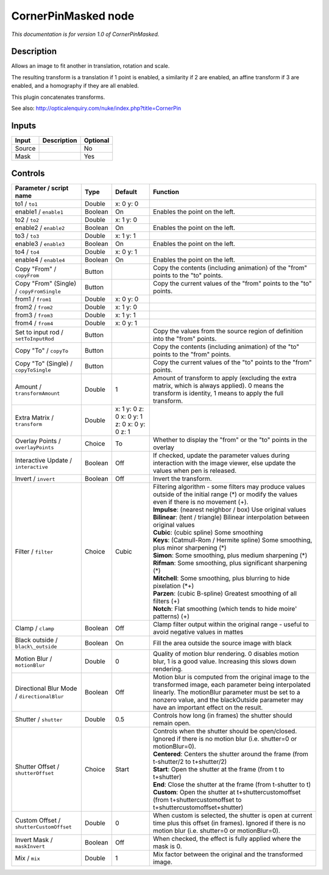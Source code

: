 .. _net.sf.openfx.CornerPinMaskedPlugin:

CornerPinMasked node
====================

|pluginIcon| 

*This documentation is for version 1.0 of CornerPinMasked.*

Description
-----------

Allows an image to fit another in translation, rotation and scale.

The resulting transform is a translation if 1 point is enabled, a similarity if 2 are enabled, an affine transform if 3 are enabled, and a homography if they are all enabled.

This plugin concatenates transforms.

See also: http://opticalenquiry.com/nuke/index.php?title=CornerPin

Inputs
------

+----------+---------------+------------+
| Input    | Description   | Optional   |
+==========+===============+============+
| Source   |               | No         |
+----------+---------------+------------+
| Mask     |               | Yes        |
+----------+---------------+------------+

Controls
--------

.. tabularcolumns:: |>{\raggedright}p{0.2\columnwidth}|>{\raggedright}p{0.06\columnwidth}|>{\raggedright}p{0.07\columnwidth}|p{0.63\columnwidth}|

.. cssclass:: longtable

+-----------------------------------------------+-----------+------------------------------------------------+-------------------------------------------------------------------------------------------------------------------------------------------------------------------------------------------------------------------------------------------------------------+
| Parameter / script name                       | Type      | Default                                        | Function                                                                                                                                                                                                                                                    |
+===============================================+===========+================================================+=============================================================================================================================================================================================================================================================+
| to1 / ``to1``                                 | Double    | x: 0 y: 0                                      |                                                                                                                                                                                                                                                             |
+-----------------------------------------------+-----------+------------------------------------------------+-------------------------------------------------------------------------------------------------------------------------------------------------------------------------------------------------------------------------------------------------------------+
| enable1 / ``enable1``                         | Boolean   | On                                             | Enables the point on the left.                                                                                                                                                                                                                              |
+-----------------------------------------------+-----------+------------------------------------------------+-------------------------------------------------------------------------------------------------------------------------------------------------------------------------------------------------------------------------------------------------------------+
| to2 / ``to2``                                 | Double    | x: 1 y: 0                                      |                                                                                                                                                                                                                                                             |
+-----------------------------------------------+-----------+------------------------------------------------+-------------------------------------------------------------------------------------------------------------------------------------------------------------------------------------------------------------------------------------------------------------+
| enable2 / ``enable2``                         | Boolean   | On                                             | Enables the point on the left.                                                                                                                                                                                                                              |
+-----------------------------------------------+-----------+------------------------------------------------+-------------------------------------------------------------------------------------------------------------------------------------------------------------------------------------------------------------------------------------------------------------+
| to3 / ``to3``                                 | Double    | x: 1 y: 1                                      |                                                                                                                                                                                                                                                             |
+-----------------------------------------------+-----------+------------------------------------------------+-------------------------------------------------------------------------------------------------------------------------------------------------------------------------------------------------------------------------------------------------------------+
| enable3 / ``enable3``                         | Boolean   | On                                             | Enables the point on the left.                                                                                                                                                                                                                              |
+-----------------------------------------------+-----------+------------------------------------------------+-------------------------------------------------------------------------------------------------------------------------------------------------------------------------------------------------------------------------------------------------------------+
| to4 / ``to4``                                 | Double    | x: 0 y: 1                                      |                                                                                                                                                                                                                                                             |
+-----------------------------------------------+-----------+------------------------------------------------+-------------------------------------------------------------------------------------------------------------------------------------------------------------------------------------------------------------------------------------------------------------+
| enable4 / ``enable4``                         | Boolean   | On                                             | Enables the point on the left.                                                                                                                                                                                                                              |
+-----------------------------------------------+-----------+------------------------------------------------+-------------------------------------------------------------------------------------------------------------------------------------------------------------------------------------------------------------------------------------------------------------+
| Copy "From" / ``copyFrom``                    | Button    |                                                | Copy the contents (including animation) of the "from" points to the "to" points.                                                                                                                                                                            |
+-----------------------------------------------+-----------+------------------------------------------------+-------------------------------------------------------------------------------------------------------------------------------------------------------------------------------------------------------------------------------------------------------------+
| Copy "From" (Single) / ``copyFromSingle``     | Button    |                                                | Copy the current values of the "from" points to the "to" points.                                                                                                                                                                                            |
+-----------------------------------------------+-----------+------------------------------------------------+-------------------------------------------------------------------------------------------------------------------------------------------------------------------------------------------------------------------------------------------------------------+
| from1 / ``from1``                             | Double    | x: 0 y: 0                                      |                                                                                                                                                                                                                                                             |
+-----------------------------------------------+-----------+------------------------------------------------+-------------------------------------------------------------------------------------------------------------------------------------------------------------------------------------------------------------------------------------------------------------+
| from2 / ``from2``                             | Double    | x: 1 y: 0                                      |                                                                                                                                                                                                                                                             |
+-----------------------------------------------+-----------+------------------------------------------------+-------------------------------------------------------------------------------------------------------------------------------------------------------------------------------------------------------------------------------------------------------------+
| from3 / ``from3``                             | Double    | x: 1 y: 1                                      |                                                                                                                                                                                                                                                             |
+-----------------------------------------------+-----------+------------------------------------------------+-------------------------------------------------------------------------------------------------------------------------------------------------------------------------------------------------------------------------------------------------------------+
| from4 / ``from4``                             | Double    | x: 0 y: 1                                      |                                                                                                                                                                                                                                                             |
+-----------------------------------------------+-----------+------------------------------------------------+-------------------------------------------------------------------------------------------------------------------------------------------------------------------------------------------------------------------------------------------------------------+
| Set to input rod / ``setToInputRod``          | Button    |                                                | Copy the values from the source region of definition into the "from" points.                                                                                                                                                                                |
+-----------------------------------------------+-----------+------------------------------------------------+-------------------------------------------------------------------------------------------------------------------------------------------------------------------------------------------------------------------------------------------------------------+
| Copy "To" / ``copyTo``                        | Button    |                                                | Copy the contents (including animation) of the "to" points to the "from" points.                                                                                                                                                                            |
+-----------------------------------------------+-----------+------------------------------------------------+-------------------------------------------------------------------------------------------------------------------------------------------------------------------------------------------------------------------------------------------------------------+
| Copy "To" (Single) / ``copyToSingle``         | Button    |                                                | Copy the current values of the "to" points to the "from" points.                                                                                                                                                                                            |
+-----------------------------------------------+-----------+------------------------------------------------+-------------------------------------------------------------------------------------------------------------------------------------------------------------------------------------------------------------------------------------------------------------+
| Amount / ``transformAmount``                  | Double    | 1                                              | Amount of transform to apply (excluding the extra matrix, which is always applied). 0 means the transform is identity, 1 means to apply the full transform.                                                                                                 |
+-----------------------------------------------+-----------+------------------------------------------------+-------------------------------------------------------------------------------------------------------------------------------------------------------------------------------------------------------------------------------------------------------------+
| Extra Matrix / ``transform``                  | Double    | x: 1 y: 0 z: 0 x: 0 y: 1 z: 0 x: 0 y: 0 z: 1   |                                                                                                                                                                                                                                                             |
+-----------------------------------------------+-----------+------------------------------------------------+-------------------------------------------------------------------------------------------------------------------------------------------------------------------------------------------------------------------------------------------------------------+
| Overlay Points / ``overlayPoints``            | Choice    | To                                             | Whether to display the "from" or the "to" points in the overlay                                                                                                                                                                                             |
+-----------------------------------------------+-----------+------------------------------------------------+-------------------------------------------------------------------------------------------------------------------------------------------------------------------------------------------------------------------------------------------------------------+
| Interactive Update / ``interactive``          | Boolean   | Off                                            | If checked, update the parameter values during interaction with the image viewer, else update the values when pen is released.                                                                                                                              |
+-----------------------------------------------+-----------+------------------------------------------------+-------------------------------------------------------------------------------------------------------------------------------------------------------------------------------------------------------------------------------------------------------------+
| Invert / ``invert``                           | Boolean   | Off                                            | Invert the transform.                                                                                                                                                                                                                                       |
+-----------------------------------------------+-----------+------------------------------------------------+-------------------------------------------------------------------------------------------------------------------------------------------------------------------------------------------------------------------------------------------------------------+
| Filter / ``filter``                           | Choice    | Cubic                                          | | Filtering algorithm - some filters may produce values outside of the initial range (\*) or modify the values even if there is no movement (+).                                                                                                            |
|                                               |           |                                                | | **Impulse**: (nearest neighbor / box) Use original values                                                                                                                                                                                                 |
|                                               |           |                                                | | **Bilinear**: (tent / triangle) Bilinear interpolation between original values                                                                                                                                                                            |
|                                               |           |                                                | | **Cubic**: (cubic spline) Some smoothing                                                                                                                                                                                                                  |
|                                               |           |                                                | | **Keys**: (Catmull-Rom / Hermite spline) Some smoothing, plus minor sharpening (\*)                                                                                                                                                                       |
|                                               |           |                                                | | **Simon**: Some smoothing, plus medium sharpening (\*)                                                                                                                                                                                                    |
|                                               |           |                                                | | **Rifman**: Some smoothing, plus significant sharpening (\*)                                                                                                                                                                                              |
|                                               |           |                                                | | **Mitchell**: Some smoothing, plus blurring to hide pixelation (\*+)                                                                                                                                                                                      |
|                                               |           |                                                | | **Parzen**: (cubic B-spline) Greatest smoothing of all filters (+)                                                                                                                                                                                        |
|                                               |           |                                                | | **Notch**: Flat smoothing (which tends to hide moire' patterns) (+)                                                                                                                                                                                       |
+-----------------------------------------------+-----------+------------------------------------------------+-------------------------------------------------------------------------------------------------------------------------------------------------------------------------------------------------------------------------------------------------------------+
| Clamp / ``clamp``                             | Boolean   | Off                                            | Clamp filter output within the original range - useful to avoid negative values in mattes                                                                                                                                                                   |
+-----------------------------------------------+-----------+------------------------------------------------+-------------------------------------------------------------------------------------------------------------------------------------------------------------------------------------------------------------------------------------------------------------+
| Black outside / ``black\_outside``            | Boolean   | On                                             | Fill the area outside the source image with black                                                                                                                                                                                                           |
+-----------------------------------------------+-----------+------------------------------------------------+-------------------------------------------------------------------------------------------------------------------------------------------------------------------------------------------------------------------------------------------------------------+
| Motion Blur / ``motionBlur``                  | Double    | 0                                              | Quality of motion blur rendering. 0 disables motion blur, 1 is a good value. Increasing this slows down rendering.                                                                                                                                          |
+-----------------------------------------------+-----------+------------------------------------------------+-------------------------------------------------------------------------------------------------------------------------------------------------------------------------------------------------------------------------------------------------------------+
| Directional Blur Mode / ``directionalBlur``   | Boolean   | Off                                            | Motion blur is computed from the original image to the transformed image, each parameter being interpolated linearly. The motionBlur parameter must be set to a nonzero value, and the blackOutside parameter may have an important effect on the result.   |
+-----------------------------------------------+-----------+------------------------------------------------+-------------------------------------------------------------------------------------------------------------------------------------------------------------------------------------------------------------------------------------------------------------+
| Shutter / ``shutter``                         | Double    | 0.5                                            | Controls how long (in frames) the shutter should remain open.                                                                                                                                                                                               |
+-----------------------------------------------+-----------+------------------------------------------------+-------------------------------------------------------------------------------------------------------------------------------------------------------------------------------------------------------------------------------------------------------------+
| Shutter Offset / ``shutterOffset``            | Choice    | Start                                          | | Controls when the shutter should be open/closed. Ignored if there is no motion blur (i.e. shutter=0 or motionBlur=0).                                                                                                                                     |
|                                               |           |                                                | | **Centered**: Centers the shutter around the frame (from t-shutter/2 to t+shutter/2)                                                                                                                                                                      |
|                                               |           |                                                | | **Start**: Open the shutter at the frame (from t to t+shutter)                                                                                                                                                                                            |
|                                               |           |                                                | | **End**: Close the shutter at the frame (from t-shutter to t)                                                                                                                                                                                             |
|                                               |           |                                                | | **Custom**: Open the shutter at t+shuttercustomoffset (from t+shuttercustomoffset to t+shuttercustomoffset+shutter)                                                                                                                                       |
+-----------------------------------------------+-----------+------------------------------------------------+-------------------------------------------------------------------------------------------------------------------------------------------------------------------------------------------------------------------------------------------------------------+
| Custom Offset / ``shutterCustomOffset``       | Double    | 0                                              | When custom is selected, the shutter is open at current time plus this offset (in frames). Ignored if there is no motion blur (i.e. shutter=0 or motionBlur=0).                                                                                             |
+-----------------------------------------------+-----------+------------------------------------------------+-------------------------------------------------------------------------------------------------------------------------------------------------------------------------------------------------------------------------------------------------------------+
| Invert Mask / ``maskInvert``                  | Boolean   | Off                                            | When checked, the effect is fully applied where the mask is 0.                                                                                                                                                                                              |
+-----------------------------------------------+-----------+------------------------------------------------+-------------------------------------------------------------------------------------------------------------------------------------------------------------------------------------------------------------------------------------------------------------+
| Mix / ``mix``                                 | Double    | 1                                              | Mix factor between the original and the transformed image.                                                                                                                                                                                                  |
+-----------------------------------------------+-----------+------------------------------------------------+-------------------------------------------------------------------------------------------------------------------------------------------------------------------------------------------------------------------------------------------------------------+

.. |pluginIcon| image:: net.sf.openfx.CornerPinMaskedPlugin.png
   :width: 10.0%
